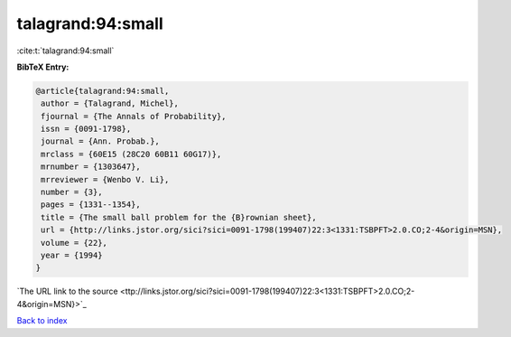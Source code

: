 talagrand:94:small
==================

:cite:t:`talagrand:94:small`

**BibTeX Entry:**

.. code-block:: bibtex

   @article{talagrand:94:small,
    author = {Talagrand, Michel},
    fjournal = {The Annals of Probability},
    issn = {0091-1798},
    journal = {Ann. Probab.},
    mrclass = {60E15 (28C20 60B11 60G17)},
    mrnumber = {1303647},
    mrreviewer = {Wenbo V. Li},
    number = {3},
    pages = {1331--1354},
    title = {The small ball problem for the {B}rownian sheet},
    url = {http://links.jstor.org/sici?sici=0091-1798(199407)22:3<1331:TSBPFT>2.0.CO;2-4&origin=MSN},
    volume = {22},
    year = {1994}
   }
`The URL link to the source <ttp://links.jstor.org/sici?sici=0091-1798(199407)22:3<1331:TSBPFT>2.0.CO;2-4&origin=MSN}>`_


`Back to index <../By-Cite-Keys.html>`_
